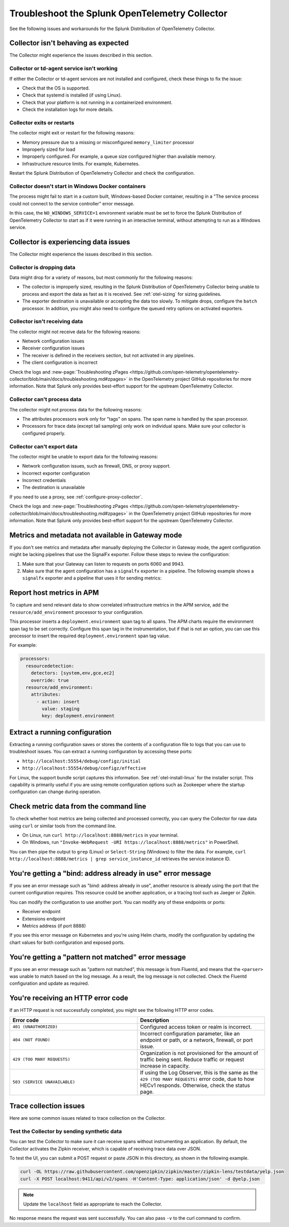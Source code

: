 .. _otel-splunk-collector-tshoot:

****************************************************************
Troubleshoot the Splunk OpenTelemetry Collector
****************************************************************

.. meta::
      :description: Describes known issues when using the Splunk Distribution of OpenTelemetry Collector.

See the following issues and workarounds for the Splunk Distribution of OpenTelemetry Collector.

Collector isn't behaving as expected
=========================================

The Collector might experience the issues described in this section.

Collector or td-agent service isn't working
--------------------------------------------------

If either the Collector or td-agent services are not installed and configured, check these things to fix the issue:

* Check that the OS is supported.
* Check that systemd is installed (if using Linux).
* Check that your platform is not running in a containerized environment.
* Check the installation logs for more details.

Collector exits or restarts
-----------------------------------------

The collector might exit or restart for the following reasons:

* Memory pressure due to a missing or misconfigured ``memory_limiter`` processor
* Improperly sized for load
* Improperly configured. For example, a queue size configured higher than available memory.
* Infrastructure resource limits. For example, Kubernetes.

Restart the Splunk Distribution of OpenTelemetry Collector and check the configuration.

Collector doesn't start in Windows Docker containers
-----------------------------------------------------------

The process might fail to start in a custom built, Windows-based Docker container, resulting in a "The service process could not connect to the service controller" error message.

In this case, the ``NO_WINDOWS_SERVICE=1`` environment variable must be set to force the Splunk Distribution of OpenTelemetry Collector to start as if it were running in an interactive terminal, without attempting to run as a Windows service.

Collector is experiencing data issues
============================================

The Collector might experience the issues described in this section.

Collector is dropping data
--------------------------------

Data might drop for a variety of reasons, but most commonly for the following reasons:

* The collector is improperly sized, resulting in the Splunk Distribution of OpenTelemetry Collector being unable to process and export the data as fast as it is received. See :ref:`otel-sizing` for sizing guidelines.
* The exporter destination is unavailable or accepting the data too slowly. To mitigate drops, configure the ``batch`` processor. In addition, you might also need to configure the queued retry options on activated exporters.

Collector isn't receiving data
-------------------------------------

The collector might not receive data for the following reasons:

* Network configuration issues
* Receiver configuration issues
* The receiver is defined in the receivers section, but not activated in any pipelines.
* The client configuration is incorrect

Check the logs and :new-page:`Troubleshooting zPages <https://github.com/open-telemetry/opentelemetry-collector/blob/main/docs/troubleshooting.md#zpages>` in the OpenTelemetry project GitHub repositories for more information. Note that Splunk only provides best-effort support for the upstream OpenTelemetry Collector. 

Collector can't process data
-----------------------------------

The collector might not process data for the following reasons:

* The attributes processors work only for "tags" on spans. The span name is handled by the span processor.
* Processors for trace data (except tail sampling) only work on individual spans. Make sure your collector is configured properly.

Collector can't export data
------------------------------------

The collector might be unable to export data for the following reasons:

* Network configuration issues, such as firewall, DNS, or proxy support.
* Incorrect exporter configuration
* Incorrect credentials
* The destination is unavailable

If you need to use a proxy, see :ref:`configure-proxy-collector`.

Check the logs and :new-page:`Troubleshooting zPages <https://github.com/open-telemetry/opentelemetry-collector/blob/main/docs/troubleshooting.md#zpages>` in the OpenTelemetry project GitHub repositories for more information. Note that Splunk only provides best-effort support for the upstream OpenTelemetry Collector. 

.. _collector-gateway-metrics-issue:

Metrics and metadata not available in Gateway mode
============================================================

If you don't see metrics and metadata after manually deploying the Collector in Gateway mode, the agent configuration might be lacking pipelines that use the SignalFx exporter. Follow these steps to review the configuration:

#. Make sure that your Gateway can listen to requests on ports 6060 and 9943.

#. Make sure that the agent configuration has a ``signalfx`` exporter in a pipeline. The following example shows a ``signalfx`` exporter and a pipeline that uses it for sending metrics:

  .. code-block:: yaml
      :emphasize-lines: 2,3,4,5,14

      exporters:
        signalfx:
            access_token: "${SPLUNK_ACCESS_TOKEN}"
            api_url: "http://${SPLUNK_GATEWAY_URL}:6060"
            ingest_url: "http://${SPLUNK_GATEWAY_URL}:9943"
            sync_host_metadata: true
            correlation:
        # Other exporters

      service:
        extensions: [health_check, http_forwarder, zpages]
        pipelines:
            metrics/internal:
                  receivers: [prometheus/internal]
                  processors: [memory_limiter, batch, resourcedetection]
                  exporters: [signalfx]
            # Other pipelines

Report host metrics in APM
==================================

To capture and send relevant data to show correlated infrastructure metrics in the APM service, add the ``resource/add_environment`` processor to your configuration.

This processor inserts a ``deployment.environment`` span tag to all spans. The APM charts require the environment span tag to be set correctly. Configure this span tag in the instrumentation, but if that is not an option, you can use this processor to insert the required ``deployment.environment`` span tag value.

For example:

.. code-block:: yaml

    processors:
      resourcedetection:
        detectors: [system,env,gce,ec2]
        override: true
      resource/add_environment:
        attributes:
          - action: insert
            value: staging
            key: deployment.environment

Extract a running configuration
=========================================
Extracting a running configuration saves or stores the contents of a configuration file to logs that you can use to troubleshoot issues. You can extract a running configuration by accessing these ports:

* ``http://localhost:55554/debug/configz/initial``
* ``http://localhost:55554/debug/configz/effective``

For Linux, the support bundle script captures this information. See :ref:`otel-install-linux` for the installer script. This capability is primarily useful if you are using remote configuration options such as Zookeeper where the startup configuration can change during operation.

Check metric data from the command line
==============================================

To check whether host metrics are being collected and processed correctly, you can query the Collector for raw data using ``curl`` or similar tools from the command line.

- On Linux, run ``curl http://localhost:8888/metrics`` in your terminal.
- On Windows, run ``"Invoke-WebRequest -URI https://localhost:8888/metrics"`` in PowerShell.

You can then pipe the output to ``grep`` (Linux) or ``Select-String`` (Windows) to filter the data. For example, ``curl http://localhost:8888/metrics | grep service_instance_id`` retrieves the service instance ID.

You're getting a "bind: address already in use" error message
==================================================================================

If you see an error message such as "bind: address already in use", another resource is already using the port that the current configuration requires. This resource could be another application, or a tracing tool such as Jaeger or Zipkin.

You can modify the configuration to use another port. You can modify any of these endpoints or ports:

* Receiver endpoint
* Extensions endpoint
* Metrics address (if port 8888)

If you see this error message on Kubernetes and you're using Helm charts, modify the configuration by updating the chart values for both configuration and exposed ports.

You're getting a "pattern not matched" error message
==================================================================================

If you see an error message such as "pattern not matched", this message is from Fluentd, and means that the ``<parser>`` was unable to match based on the log message. As a result, the log message is not collected. Check the Fluentd configuration and update as required.

You're receiving an HTTP error code
==================================================================================

If an HTTP request is not successfully completed, you might see the following HTTP error codes.

.. list-table::
  :widths: 50 50
  :header-rows: 1

  * - Error code
    - Description
  * - ``401 (UNAUTHORIZED)``
    - Configured access token or realm is incorrect.
  * - ``404 (NOT FOUND)``
    - Incorrect configuration parameter, like an endpoint or path, or a network, firewall, or port issue.
  * - ``429 (TOO MANY REQUESTS)``
    - Organization is not provisioned for the amount of traffic being sent. Reduce traffic or request increase in capacity.
  * - ``503 (SERVICE UNAVAILABLE)``
    - If using the Log Observer, this is the same as the ``429 (TOO MANY REQUESTS)`` error code, due to how HECv1 responds. Otherwise, check the status page.

Trace collection issues
================================

Here are some common issues related to trace collection on the Collector.

Test the Collector by sending synthetic data
------------------------------------------------------------

You can test the Collector to make sure it can receive spans without instrumenting an application. By default, the Collector activates the Zipkin receiver, which is capable of receiving trace data over JSON.

To test the UI, you can submit a POST request or paste JSON in this directory, as shown in the following example.

.. code-block:: bash

  curl -OL https://raw.githubusercontent.com/openzipkin/zipkin/master/zipkin-lens/testdata/yelp.json
  curl -X POST localhost:9411/api/v2/spans -H'Content-Type: application/json' -d @yelp.json

.. note::

  Update the ``localhost`` field as appropriate to reach the Collector.

No response means the request was sent successfully. You can also pass ``-v`` to the curl command to confirm.
